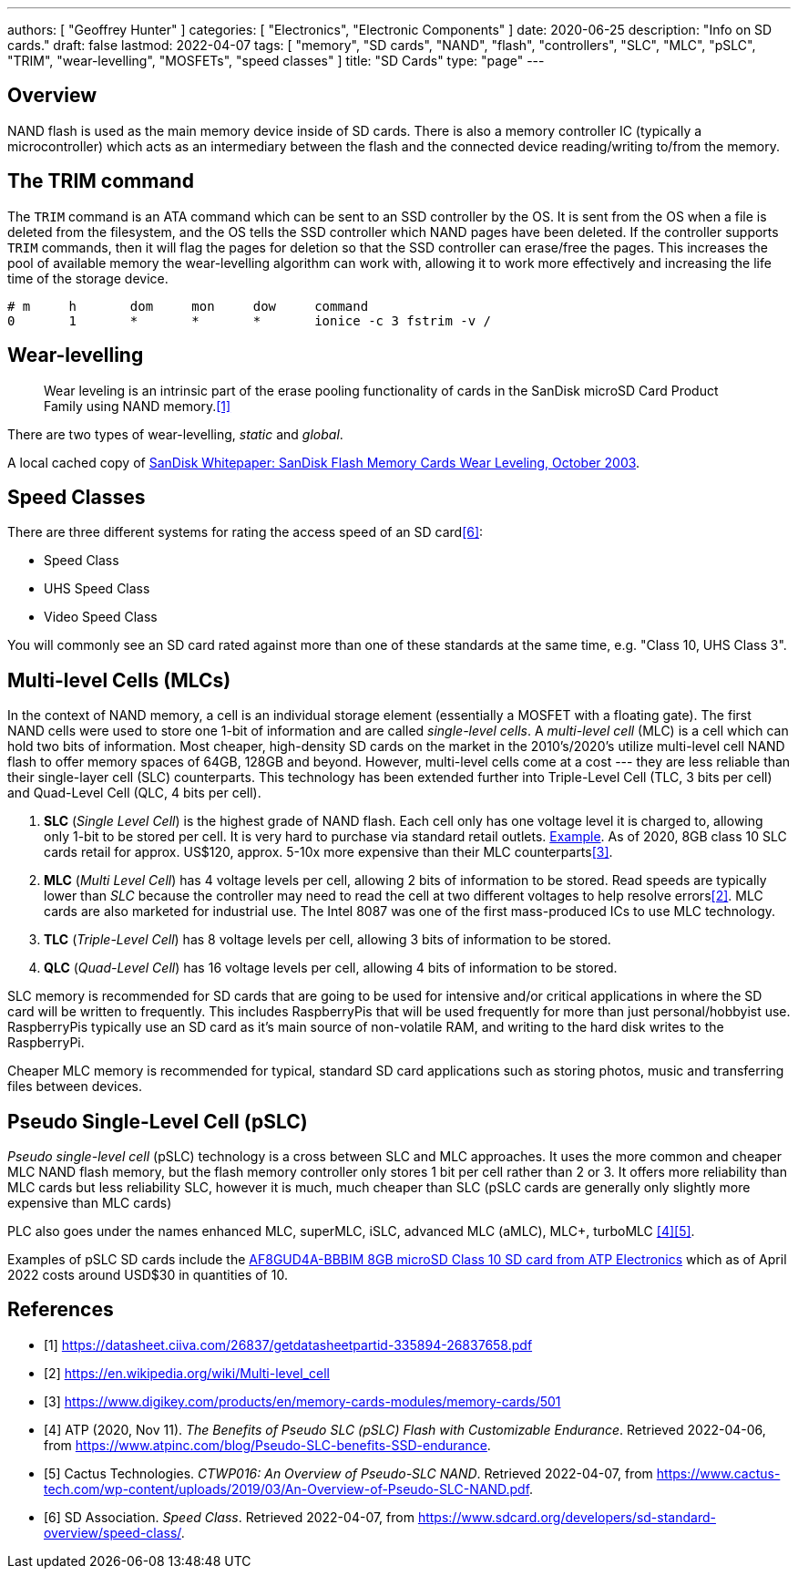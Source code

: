 ---
authors: [ "Geoffrey Hunter" ]
categories: [ "Electronics", "Electronic Components" ]
date: 2020-06-25
description: "Info on SD cards."
draft: false
lastmod: 2022-04-07
tags: [ "memory", "SD cards", "NAND", "flash", "controllers", "SLC", "MLC", "pSLC", "TRIM", "wear-levelling", "MOSFETs", "speed classes" ]
title: "SD Cards"
type: "page"
---

## Overview

NAND flash is used as the main memory device inside of SD cards. There is also a memory controller IC (typically a microcontroller) which acts as an intermediary between the flash and the connected device reading/writing to/from the memory.

## The TRIM command

The `TRIM` command is an ATA command which can be sent to an SSD controller by the OS. It is sent from the OS when a file is deleted from the filesystem, and the OS tells the SSD controller which NAND pages have been deleted. If the controller supports `TRIM` commands, then it will flag the pages for deletion so that the SSD controller can erase/free the pages. This increases the pool of available memory the wear-levelling algorithm can work with, allowing it to work more effectively and increasing the life time of the storage device.

```text
# m     h       dom     mon     dow     command
0       1       *       *       *       ionice -c 3 fstrim -v /
```

## Wear-levelling

> Wear leveling is an intrinsic part of the erase pooling functionality of cards in the SanDisk microSD Card Product Family using NAND memory.<<bib-sandisk-sd-oem-product-manual>>

There are two types of wear-levelling, _static_ and _global_.

A local cached copy of link:/electronics/components/memory/sandisk-white-paper-flash-memory-cards-wear-leveling.pdf[SanDisk Whitepaper: SanDisk Flash Memory Cards Wear Leveling, October 2003].

## Speed Classes

There are three different systems for rating the access speed of an SD card<<bib-sdcard-speed-class>>:

* Speed Class
* UHS Speed Class
* Video Speed Class

You will commonly see an SD card rated against more than one of these standards at the same time, e.g. "Class 10, UHS Class 3".

## Multi-level Cells (MLCs)

In the context of NAND memory, a cell is an individual storage element (essentially a MOSFET with a floating gate). The first NAND cells were used to store one 1-bit of information and are called _single-level cells_. A _multi-level cell_ (MLC) is a cell which can hold two bits of information. Most cheaper, high-density SD cards on the market in the 2010's/2020's utilize multi-level cell NAND flash to offer memory spaces of 64GB, 128GB and beyond. However, multi-level cells come at a cost --- they are less reliable than their single-layer cell (SLC) counterparts. This technology has been extended further into Triple-Level Cell (TLC, 3 bits per cell) and Quad-Level Cell (QLC, 4 bits per cell).

. **SLC** (_Single Level Cell_) is the highest grade of NAND flash. Each cell only has one voltage level it is charged to, allowing only 1-bit to be stored per cell. It is very hard to purchase via standard retail outlets. link:https://nz.rs-online.com/web/p/micro-sd-cards/1448058/[Example]. As of 2020, 8GB class 10 SLC cards retail for approx. US$120, approx. 5-10x more expensive than their MLC counterparts<<bib-digikey-sd-memory-cards-section>>.
. **MLC** (_Multi Level Cell_) has 4 voltage levels per cell, allowing 2 bits of information to be stored. Read speeds are typically lower than _SLC_ because the controller may need to read the cell at two different voltages to help resolve errors<<bib-wikipedia-multi-level-cell>>. MLC cards are also marketed for industrial use. The Intel 8087 was one of the first mass-produced ICs to use MLC technology.
. **TLC** (_Triple-Level Cell_) has 8 voltage levels per cell, allowing 3 bits of information to be stored.
. **QLC** (_Quad-Level Cell_) has 16 voltage levels per cell, allowing 4 bits of information to be stored.

SLC memory is recommended for SD cards that are going to be used for intensive and/or critical applications in where the SD card will be written to frequently. This includes RaspberryPis that will be used frequently for more than just personal/hobbyist use. RaspberryPis typically use an SD card as it's main source of non-volatile RAM, and writing to the hard disk writes to the RaspberryPi.

Cheaper MLC memory is recommended for typical, standard SD card applications such as storing photos, music and transferring files between devices.

## Pseudo Single-Level Cell (pSLC)

_Pseudo single-level cell_ (pSLC) technology is a cross between SLC and MLC approaches. It uses the more common and cheaper MLC NAND flash memory, but the flash memory controller only stores 1 bit per cell rather than 2 or 3. It offers more reliability than MLC cards but less reliability SLC, however it is much, much cheaper than SLC (pSLC cards are generally only slightly more expensive than MLC cards)

PLC also goes under the names enhanced MLC, superMLC, iSLC, advanced MLC (aMLC), MLC+, turboMLC <<bib-atp-pslc>><<bib-cactus-tech-pslc-overview>>.

Examples of pSLC SD cards include the link:https://www.digikey.com/en/products/detail/atp-electronics-inc/AF8GUD4A-BBBIM/12336488[AF8GUD4A-BBBIM 8GB microSD Class 10 SD card from ATP Electronics] which as of April 2022 costs around USD$30 in quantities of 10.

[bibliography]
## References

* [[[bib-sandisk-sd-oem-product-manual, 1]]] https://datasheet.ciiva.com/26837/getdatasheetpartid-335894-26837658.pdf
* [[[bib-wikipedia-multi-level-cell, 2]]] https://en.wikipedia.org/wiki/Multi-level_cell
* [[[bib-digikey-sd-memory-cards-section, 3]]] https://www.digikey.com/products/en/memory-cards-modules/memory-cards/501
* [[[bib-atp-pslc, 4]]] ATP (2020, Nov 11). _The Benefits of Pseudo SLC (pSLC) Flash with Customizable Endurance_. Retrieved 2022-04-06, from https://www.atpinc.com/blog/Pseudo-SLC-benefits-SSD-endurance.
* [[[bib-cactus-tech-pslc-overview, 5]]] Cactus Technologies. _CTWP016: An Overview of Pseudo-SLC NAND_. Retrieved 2022-04-07, from https://www.cactus-tech.com/wp-content/uploads/2019/03/An-Overview-of-Pseudo-SLC-NAND.pdf.
* [[[bib-sdcard-speed-class, 6]]] SD Association. _Speed Class_. Retrieved 2022-04-07, from https://www.sdcard.org/developers/sd-standard-overview/speed-class/.
